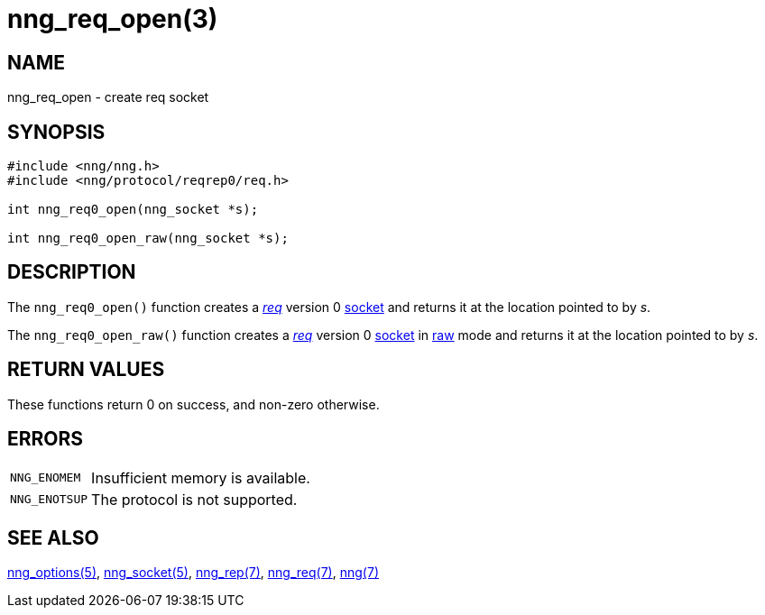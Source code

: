 = nng_req_open(3)
//
// Copyright 2018 Staysail Systems, Inc. <info@staysail.tech>
// Copyright 2018 Capitar IT Group BV <info@capitar.com>
//
// This document is supplied under the terms of the MIT License, a
// copy of which should be located in the distribution where this
// file was obtained (LICENSE.txt).  A copy of the license may also be
// found online at https://opensource.org/licenses/MIT.
//

== NAME

nng_req_open - create req socket

== SYNOPSIS

[source,c]
----
#include <nng/nng.h>
#include <nng/protocol/reqrep0/req.h>

int nng_req0_open(nng_socket *s);

int nng_req0_open_raw(nng_socket *s);
----

== DESCRIPTION

The `nng_req0_open()` function creates a <<nng_req.7#,_req_>> version 0
<<nng_socket.5#,socket>> and returns it at the location pointed to by _s_.

The `nng_req0_open_raw()` function creates a <<nng_req.7#,_req_>> version 0
<<nng_socket.5#,socket>> in
<<nng.7#raw_mode,raw>> mode
and returns it at the location pointed to by _s_.

== RETURN VALUES

These functions return 0 on success, and non-zero otherwise.

== ERRORS

[horizontal]
`NNG_ENOMEM`:: Insufficient memory is available.
`NNG_ENOTSUP`:: The protocol is not supported.

== SEE ALSO

[.text-left]
<<nng_options.5#,nng_options(5)>>,
<<nng_socket.5#,nng_socket(5)>>,
<<nng_rep.7#,nng_rep(7)>>,
<<nng_req.7#,nng_req(7)>>,
<<nng.7#,nng(7)>>
